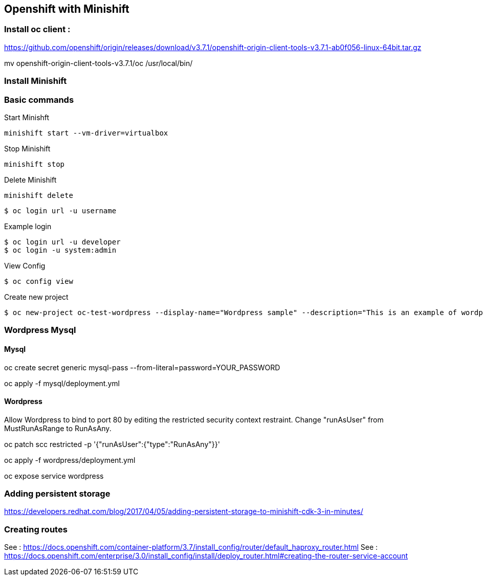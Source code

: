 == Openshift with Minishift

=== Install oc client : 

https://github.com/openshift/origin/releases/download/v3.7.1/openshift-origin-client-tools-v3.7.1-ab0f056-linux-64bit.tar.gz

mv openshift-origin-client-tools-v3.7.1/oc /usr/local/bin/

=== Install Minishift 

=== Basic commands 

Start Minishft 
[source,shell]
----
minishift start --vm-driver=virtualbox 
----

Stop Minishift 
[source,shell]
----
minishift stop 
----

Delete Minishift 
[source,shell]
----
minishift delete
----

[source,shell]
----
$ oc login url -u username
----

.Example login
[source,shell]
----
$ oc login url -u developer
$ oc login -u system:admin
----

View Config
[source,shell]
----
$ oc config view
----

Create new project
[source,shell]
----
$ oc new-project oc-test-wordpress --display-name="Wordpress sample" --description="This is an example of wordpress project to on OpenShift v3"
----


=== Wordpress Mysql

==== Mysql
oc create secret generic mysql-pass --from-literal=password=YOUR_PASSWORD


oc apply -f mysql/deployment.yml

==== Wordpress

Allow Wordpress to bind to port 80 by editing the restricted security context restraint. Change "runAsUser" from MustRunAsRange to RunAsAny.

oc patch scc restricted -p '{"runAsUser":{"type":"RunAsAny"}}'


oc apply -f wordpress/deployment.yml

oc expose service wordpress


=== Adding persistent storage

https://developers.redhat.com/blog/2017/04/05/adding-persistent-storage-to-minishift-cdk-3-in-minutes/

=== Creating routes

See : https://docs.openshift.com/container-platform/3.7/install_config/router/default_haproxy_router.html
See : https://docs.openshift.com/enterprise/3.0/install_config/install/deploy_router.html#creating-the-router-service-account


